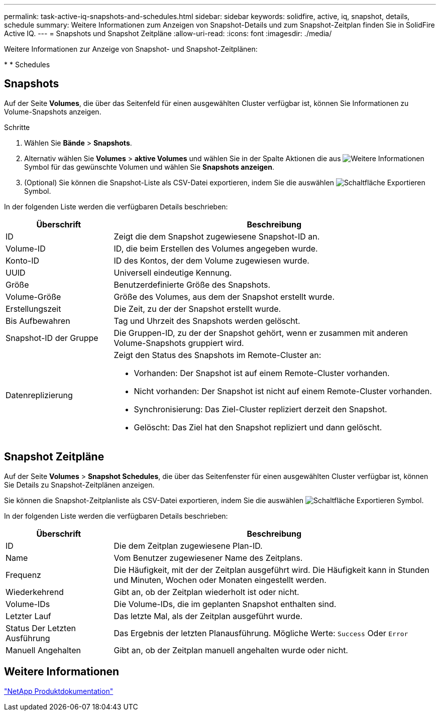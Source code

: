 ---
permalink: task-active-iq-snapshots-and-schedules.html 
sidebar: sidebar 
keywords: solidfire, active, iq, snapshot, details, schedule 
summary: Weitere Informationen zum Anzeigen von Snapshot-Details und zum Snapshot-Zeitplan finden Sie in SolidFire Active IQ. 
---
= Snapshots und Snapshot Zeitpläne
:allow-uri-read: 
:icons: font
:imagesdir: ./media/


[role="lead"]
Weitere Informationen zur Anzeige von Snapshot- und Snapshot-Zeitplänen:

* 
*  Schedules




== Snapshots

Auf der Seite *Volumes*, die über das Seitenfeld für einen ausgewählten Cluster verfügbar ist, können Sie Informationen zu Volume-Snapshots anzeigen.

.Schritte
. Wählen Sie *Bände* > *Snapshots*.
. Alternativ wählen Sie *Volumes* > *aktive Volumes* und wählen Sie in der Spalte Aktionen die aus image:more_information.PNG["Weitere Informationen"] Symbol für das gewünschte Volumen und wählen Sie *Snapshots anzeigen*.
. (Optional) Sie können die Snapshot-Liste als CSV-Datei exportieren, indem Sie die auswählen image:export_button.PNG["Schaltfläche Exportieren"] Symbol.


In der folgenden Liste werden die verfügbaren Details beschrieben:

[cols="25,75"]
|===
| Überschrift | Beschreibung 


| ID | Zeigt die dem Snapshot zugewiesene Snapshot-ID an. 


| Volume-ID | ID, die beim Erstellen des Volumes angegeben wurde. 


| Konto-ID | ID des Kontos, der dem Volume zugewiesen wurde. 


| UUID | Universell eindeutige Kennung. 


| Größe | Benutzerdefinierte Größe des Snapshots. 


| Volume-Größe | Größe des Volumes, aus dem der Snapshot erstellt wurde. 


| Erstellungszeit | Die Zeit, zu der der Snapshot erstellt wurde. 


| Bis Aufbewahren | Tag und Uhrzeit des Snapshots werden gelöscht. 


| Snapshot-ID der Gruppe | Die Gruppen-ID, zu der der Snapshot gehört, wenn er zusammen mit anderen Volume-Snapshots gruppiert wird. 


| Datenreplizierung  a| 
Zeigt den Status des Snapshots im Remote-Cluster an:

* Vorhanden: Der Snapshot ist auf einem Remote-Cluster vorhanden.
* Nicht vorhanden: Der Snapshot ist nicht auf einem Remote-Cluster vorhanden.
* Synchronisierung: Das Ziel-Cluster repliziert derzeit den Snapshot.
* Gelöscht: Das Ziel hat den Snapshot repliziert und dann gelöscht.


|===


== Snapshot Zeitpläne

Auf der Seite *Volumes* > *Snapshot Schedules*, die über das Seitenfenster für einen ausgewählten Cluster verfügbar ist, können Sie Details zu Snapshot-Zeitplänen anzeigen.

Sie können die Snapshot-Zeitplanliste als CSV-Datei exportieren, indem Sie die auswählen image:export_button.PNG["Schaltfläche Exportieren"] Symbol.

In der folgenden Liste werden die verfügbaren Details beschrieben:

[cols="25,75"]
|===
| Überschrift | Beschreibung 


| ID | Die dem Zeitplan zugewiesene Plan-ID. 


| Name | Vom Benutzer zugewiesener Name des Zeitplans. 


| Frequenz | Die Häufigkeit, mit der der Zeitplan ausgeführt wird. Die Häufigkeit kann in Stunden und Minuten, Wochen oder Monaten eingestellt werden. 


| Wiederkehrend | Gibt an, ob der Zeitplan wiederholt ist oder nicht. 


| Volume-IDs | Die Volume-IDs, die im geplanten Snapshot enthalten sind. 


| Letzter Lauf | Das letzte Mal, als der Zeitplan ausgeführt wurde. 


| Status Der Letzten Ausführung | Das Ergebnis der letzten Planausführung. Mögliche Werte: `Success` Oder `Error` 


| Manuell Angehalten | Gibt an, ob der Zeitplan manuell angehalten wurde oder nicht. 
|===


== Weitere Informationen

https://www.netapp.com/support-and-training/documentation/["NetApp Produktdokumentation"^]

